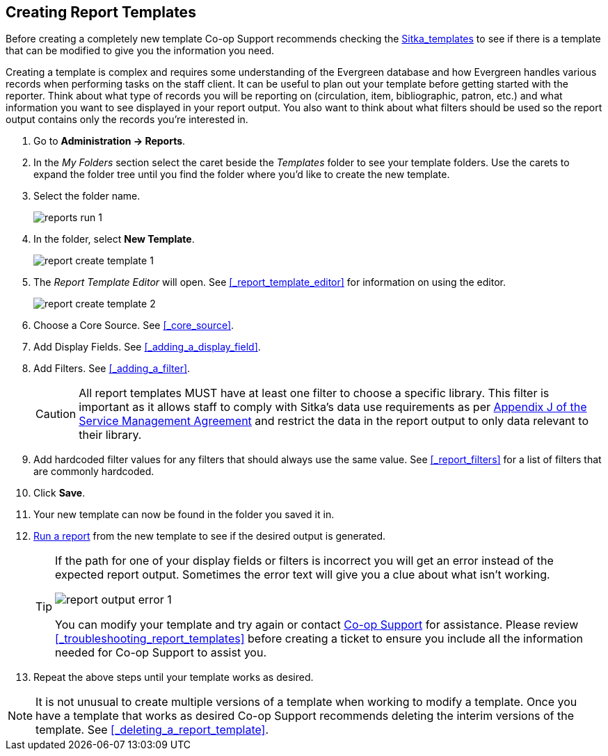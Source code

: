 Creating Report Templates
-------------------------

(((Create, Report Templates)))
(((Report Templates, Create)))
(((Templates, Report)))
(((Reporter, Templates)))

Before creating a completely new template Co-op Support 
recommends checking the xref:_shared_sitka_templates[Sitka_templates] to see if there is a template that 
can be modified to give you the information you need.

Creating a template is complex and requires some understanding of the Evergreen database and how 
Evergreen handles various records when performing tasks on the staff client. It can be useful to plan 
out your template before getting started with the reporter.  Think about what type of records you will
be reporting on (circulation, item, bibliographic, patron, etc.) and what information you want to see
displayed in your report output.  You also want to think about what filters should be used so the report 
output contains only the records you're interested in.

. Go to *Administration -> Reports*. 
. In the _My Folders_ section select the caret beside the _Templates_ folder to see your template folders. 
Use the carets to expand the folder tree until you find the folder where you'd like to create
the new template.
. Select the folder name.
+
image::images/report/reports-run-1.png[]
+
. In the folder, select *New Template*.
+
image::images/report/report-create-template-1.png[]
+
. The _Report Template Editor_ will open.  See xref:_report_template_editor[] for information on using
the editor.
+
image::images/report/report-create-template-2.png[]
+
. Choose a Core Source. See xref:_core_source[].
. Add Display Fields. See xref:_adding_a_display_field[].
. Add Filters. See xref:_adding_a_filter[].
+
[CAUTION]
=========
All report templates MUST have at least one filter to choose a specific library.  This filter is important as it allows 
staff to comply with Sitka's data use requirements as per 
https://ln.sync.com/dl/ca731e4e0/view/doc/7839812630003#bw5v92du-w6q5j6uj-szy6shez-smwueqdv[Appendix J 
of the Service Management Agreement] and restrict the data in the report output to only data relevant 
to their library.
=========
+
. Add hardcoded filter values for any filters that should always use the same value.  See 
xref:_report_filters[] for a list of filters that are commonly hardcoded.
. Click *Save*.
. Your new template can now be found in the folder you saved it in.
. xref:_running_a_report[Run a report] from the new template to see if the desired output is generated.
+
[TIP]
=====
If the path for one of your display fields or filters is incorrect you will get an error instead of the 
expected report output. Sometimes the error text will give you a clue about what isn't working.

image::images/report/report-output-error-1.png[]

You can modify your template and try again or contact https://bc.libraries.coop/support/[Co-op Support] 
for assistance.  Please review xref:_troubleshooting_report_templates[] before creating a ticket to ensure 
you include all the information needed for Co-op Support to assist you.
=====
+
. Repeat the above steps until your template works as desired.

[NOTE]
======
It is not unusual to create multiple versions of a template when working to modify a template.  Once you
have a template that works as desired Co-op Support recommends deleting the interim versions of the template.
See xref:_deleting_a_report_template[].
======


////
Once the folders are ready, you can create or clone a template. Templates allow you to run a report more than
once, without building it anew every time by changing definitions (such as values for the filters) to suit
current requirements. For example, a template counting patrons with a registration date within a time frame
can be used to find out the number of patrons registered within the last month or the last ten days. Another
example is a shared template that reports on circulation statistics at a given library. This can be used by
other libraries by selecting their own library as the checkout/renewal library when they run the report.

Creating a template is complex. It requires some understanding of the Evergreen database and how Evergreen
handles various records when performing tasks on the staff client. You may refer to the last section of this
chapter for some background knowledge. Bear in mind that a template includes a list of displayed fields,
the information you will see in the result, and a list of filter fields which enables you to set up the
conditions for your target records. Generally you do not record your specific conditions in the template. For example,
in an overdue template, you do not record 2018-01-01 as the due date. Instead, you just make the Due Date
field in the circulation record as a filter field. When setting up the report with this template, you will
be given the chance to put in 2018-01-01 as the due date.

It can be useful to plan out your report on paper before getting started with the reporting tool. The first
thing to decide is the source table. You can choose only one starting source table for each template. If
you need information from other tables, follow the link in the source table to those tables. Grouping together
related fields and identifying the key fields will help you select the correct source.

We will take a report on circulation statistics as an example to show you how to create a template. In
circulation statistic reports, libraries usually want to know how many items were checked out within a
selected time period (in fact how many times items were checked out). When an item is checked out on the staff client, a record is created in the circulation
table. You want a count of the number of circulation records created within the time period. So, the
Circulation table is the source with which you want to start.

You may wish to break down the number of circulations by items' shelving locations to see the circulations by
different types of materials (or the patrons' profile groups). In this case, the count of circulation records
and the shelving location (or patron profile) are the potential displayed fields. For the filter fields, you
need to limit the circulations done within a time period, so checkout date should be a filter. You
want to count the circulations done at your library only as you are part of a consortium, or for all the
branches of your library system. (In such a case, you may want to see the checkout library in the result,
too.) So, the checkout/renewal library will be another filter.

With the above analysis, we will build the template from scratch in the following section to demonstrate
the procedure on the template creating screen.


Choosing Displayed Fields
~~~~~~~~~~~~~~~~~~~~~~~~~

. Click on the My Folder template folder where you want the template to be saved.
. Click on *Create a new Template for this folder*.
+
image::images/report/template-1.png[]
+
. You can now see the template creating interface. The three columns below the template name and description are for database source table, fields in the selected table and available transforms for the selected field. You select fields for your template here. The lower portion is the selected displayed fields and fitlers in the template.
+
image::images/report/template-2.png[]
+
We will select the displayed fields for our template first. So make sure Displayed Fields is selected in the lower pane.
+
The top left hand pane contains the database Core Sources drop-down list. This is the list of tables available
as a starting point for your template. Commonly used sources are Circulation (contains circulation records
that may be used for circulation statistics and overdue reports), ILS User (contains patron records that
may be used for patron reports), and Item (contains copy records that may be used for reports on collection
or items with special status).
+
image::images/report/template-3.png[]
+
The Nullability check box beside the sources list is for specifying the join type between
linked source tables. In most cases, it should be left unchecked by default, which is inner join.  However, if you need to include records without a corresponding record in the linked table, you need to use the Nullability check box to specifiy left or right join. For  details refer to the tip xref:nullability_commonly_used_tables[] for how to use Nullability check box.
+
. Select Circulation in the Sources drop down menu. Note that the Core Sources for reporting are listed first,
however it is possible to access all available sources at the bottom of this drop down menu.
+
CAUTION: One template can have only one starting source table. If you need information from other tables
you should follow the links made by the Reports interface to those tables. The reporting program can not
put two pieces of isolated information together into one record in the result. When you change a starting
table all your existing selected fields will be removed.
+
. Click on Circulation to retrieve all the fields, which will be displayed in the middle column. 
The icon in front of each entry(field) indicates the data type of the value in the field. 
Refer to xref:_data_types[] for details.
+
image::images/report/template-4.png[]
+
. When you select a field in the middle column, the available data transforms of the selected field are
displayed in the right column. Transforms specify how data should be processed before they are
displayed/compared. Fields may contain different types of data, indicated by the little icon in 
front of each field. Different data types may be transformed differently. 
Refer to xref:_field_transforms[] for details of transforms for each data type.
+
For our example template, select Circ ID in the middle column, and Count Distinct from the
right Transform column. We are counting the number of circulation records.
+
. Click *Add Fields* to add this field to your report output.
Note that Circ ID now shows up at the bottom under Displayed Fields tab.
+
image::images/report/template-5.png[]
+
. Circ ID will be the column header in the report output. You can rename default display names
to something more meaningful. To do so in this example, select the Circ ID row and click *Actions* -> *Change Column Label*. Type in a new name, "Circ Count", then click *OK/Continue* on the prompt.
+
image::images/report/template-6.png[]
+
. Add other data to your report by going back to the Source area and selecting the desired fields.
In this example, we are going to add Circulating Item's Shelving Location to further refine the
circulation report.
+
Shelving Location is listed in the Circulation table. But the icon in front of it indicates it is a , which means it is a record ID from another table. It is meaningless to most users. We need to display shelving location's name. We will follow the link to Shelving Location table to select Name field. Click the arrow in fron of Circulation in the left table column to display the linked tables.
+
image::images/report/template-7.png[]
+
. Click on Shelving Location in the table list.

. In the middle Field column, select *Name*.

. In the right Transform column, select Raw Data and click *Add Fields*. Use Raw Data when you do not wish to transform field data in any manner.
+
image::images/report/template-8.png[]
+
. *Name* will appear in the bottom Displayed Fields tab. Select the Name row and click *Actions* -> *Change Column Label* to the field name to Shelving Location.
+
NOTE: In the left Source Path column, *(inner)* indicates the join type between Circulation and Shelving Location table is inner join.
+
. Note that the order of rows (top to bottom) will correspond to the order of columns (left to right) on the final report. The results will be sorted by the columns in this order, too. Select Shelving location and click on *Actions* -> *Move Field Up* to move Shelving location before Circ Count. The result will be sorted by Shelving Location first.

. Return to the Sources area to add more fields to your template. Under Sources click Circulation, then select Check Out Date/Time from the middle Field column.

. Select Year + Month in the right hand Field Transform column and click Add Fields

. Check Out Date/Time will appear in the Displayed Fields tab. In the report it will appear as a year and month (YYYY-MM) corresponding to the selected transform.

. Select the Check Out Date/Time row. Click *Actions* -> *Change Column Label* to change the column header to *Checkout month*.

. Move Checkout month to the top of the list using *Actions* -> *Move Field Up*, so that it will be the first column in an MS Excel spreadsheet. Now, the report output will sort by the checkout month first, then by shelving locations.
+
image::images/report/template-9.png[]
+
TIP: Note that field transform can be changed after fields being added. Use the function on the Actions list.

Applying Filters
~~~~~~~~~~~~~~~~

Without filters, all records in the database will be in the result, which is seldom desired, especially
in Sitka's context where libraries share the same database. So some filters should be applied to keep
out the unwanted records.

The following procedure shows how to add filters to the example template:

. Select the Filters tab at the bottom.
. For this circulation statistics example, select Circulation table, Check Out Date/Time field and Year + Month in transform column,then click on Add Fields. We are going to filter on the checkout month.
+
image::images/report/template-10.png[]
+
Note that this is a template, so the value for this filter may be filled up when you run the report.
+
. To filter on the location of circulation, click the arrow in front of Circulation table to list the linked tables. Click Checkout/Renewal Library table to list its fields. Select Organizational ID and Raw Data transform, then click on Add Fields.
+
image::images/report/template-10a.png[]
+
. Note that the default operator for the filter is Equal, which allows you to specify one checkout library only. For multi-branch libraries, you may want to change the operator to In List so that you could specify multiple branches when you run the report. To do so, you need to change the operator to InList. Select Checkout/Renewal Library row. Click on *Actions* -> *Change Operator* and select *In list* from the drop down menu in the popup window.
+
image::images/report/template-11.png[]
+
image::images/report/template-12.png[]
+
TIP: Generally, for filters on ID field, such as the above Checkout/Renewal Library ID, the report interface will generate a selection list for you to choose, instead of a box for you to type in the ID when you run the report.
+
. You may add a hint to the filter, e.g. explaining the function of the filter, what value is expected when
setting up the report, etc. Select the filter and click *Actions* -> *Change Column Documentation* to change field hint.
+
In the above example, we added some instruction on how to fill up the filter when setting up the report.
The hint will show up on the report creation screen. Below is how it looks like on the report creation screen.
+
image::images/report/template-13.png[]
+
. Once you have configured your template, you must name and save it. Name this template Circulations by Months. You also need to add a description, otherwise the template can not be saved. Click *Save Template*.
. You will get a confirmation dialogue box that the template was successfully saved. Click *OK/Continue*.

Once a template is saved, it can not be edited anymore. To make changes you will need to clone it and edit
the clone. This will ensure that the work you have done will not be lost. As mentioned before, creating a
template is complex. The first try seldom gets the perfect result. Your subsequent changes may not always
improve the result. You may need to refer back to your old version. Make changes step-by-step. Check the
correctness of the result on each step. This may help you find out the exact cause of the issue. After
you have the desired template, you may delete all the interim ones.

The above paragraphs described how to create a template from scratch with a very simple example. You may
choose, instead, to use one of the generic templates created by Co-op support to meet common reporting needs.
(see xref:_shared_sitka_templates[]). However, knowing how a template is created will help
you understand the report structure and is recommended as an introduction to editing template fields and
filters.
////